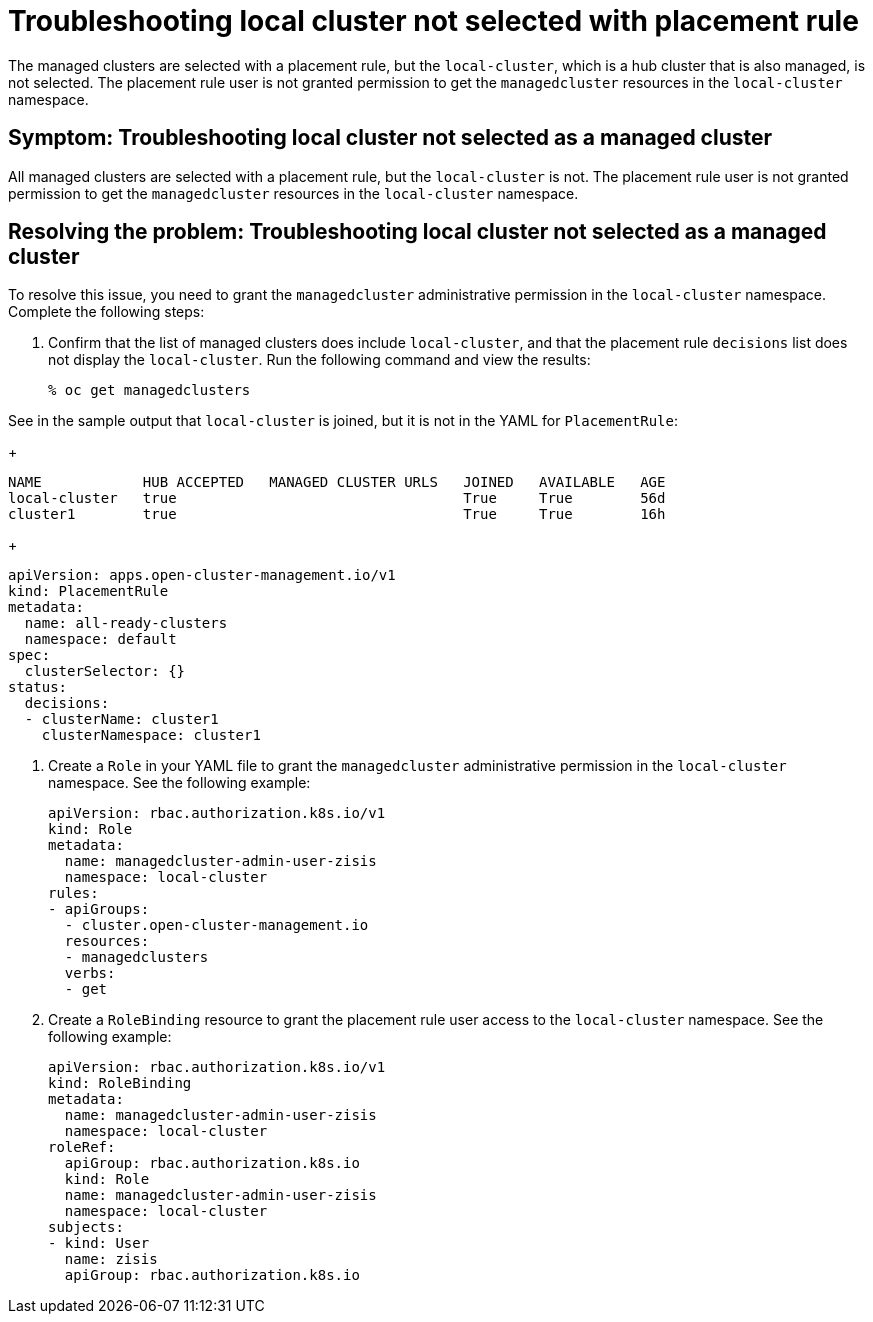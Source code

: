 [#troubleshooting-local-cluster-not-selected]
= Troubleshooting local cluster not selected with placement rule

The managed clusters are selected with a placement rule, but the `local-cluster`, which is a hub cluster that is also managed, is not selected. The placement rule user is not granted permission to get the `managedcluster` resources in the `local-cluster` namespace.

[#symptom-local-cluster-not-selected]
== Symptom: Troubleshooting local cluster not selected as a managed cluster

All managed clusters are selected with a placement rule, but the `local-cluster` is not. The placement rule user is not granted permission to get the `managedcluster` resources in the `local-cluster` namespace.

[#resolving-the-problem-local-cluster-not-selected]
== Resolving the problem: Troubleshooting local cluster not selected as a managed cluster

To resolve this issue, you need to grant the `managedcluster` administrative permission in the `local-cluster` namespace. Complete the following steps:

. Confirm that the list of managed clusters does include `local-cluster`, and that the placement rule `decisions` list does not display the `local-cluster`. Run the following command and view the results:

+
----
% oc get managedclusters 
----

See in the sample output that `local-cluster` is joined, but it is not in the YAML for `PlacementRule`:
+
----
NAME            HUB ACCEPTED   MANAGED CLUSTER URLS   JOINED   AVAILABLE   AGE
local-cluster   true                                  True     True        56d
cluster1        true                                  True     True        16h
----

+
----
apiVersion: apps.open-cluster-management.io/v1
kind: PlacementRule
metadata:
  name: all-ready-clusters
  namespace: default
spec:
  clusterSelector: {}
status:
  decisions:
  - clusterName: cluster1
    clusterNamespace: cluster1
----

. Create a `Role` in your YAML file to grant the `managedcluster` administrative permission in the `local-cluster` namespace. See the following example:

+
----
apiVersion: rbac.authorization.k8s.io/v1
kind: Role
metadata:
  name: managedcluster-admin-user-zisis
  namespace: local-cluster
rules:
- apiGroups:
  - cluster.open-cluster-management.io
  resources:
  - managedclusters
  verbs:
  - get
----

. Create a `RoleBinding` resource to grant the placement rule user access to the `local-cluster` namespace. See the following example:

+
----
apiVersion: rbac.authorization.k8s.io/v1
kind: RoleBinding
metadata:
  name: managedcluster-admin-user-zisis
  namespace: local-cluster
roleRef:
  apiGroup: rbac.authorization.k8s.io
  kind: Role
  name: managedcluster-admin-user-zisis
  namespace: local-cluster
subjects:
- kind: User
  name: zisis
  apiGroup: rbac.authorization.k8s.io
----

